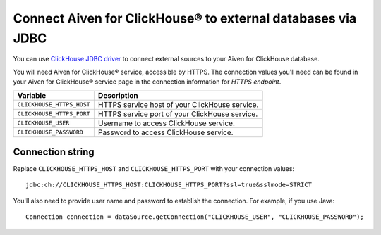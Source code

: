 Connect Aiven for ClickHouse® to external databases via JDBC
===============================================================

You can use `ClickHouse JDBC driver <https://github.com/ClickHouse/clickhouse-jdbc/tree/master/clickhouse-jdbc>`_ to connect external sources to your Aiven for ClickHouse database.

You will need Aiven for ClickHouse® service, accessible by HTTPS. The connection values you'll need can be found in your Aiven for ClickHouse® service page in the connection information for *HTTPS endpoint*.

============================     ==========================================================================================================
Variable                         Description
============================     ==========================================================================================================
``CLICKHOUSE_HTTPS_HOST``        HTTPS service host of your ClickHouse service.
``CLICKHOUSE_HTTPS_PORT``        HTTPS service port of your ClickHouse service.
``CLICKHOUSE_USER``              Username to access ClickHouse service.
``CLICKHOUSE_PASSWORD``          Password to access ClickHouse service.
============================     ==========================================================================================================

Connection string
--------------------

Replace ``CLICKHOUSE_HTTPS_HOST`` and ``CLICKHOUSE_HTTPS_PORT`` with your connection values::

    jdbc:ch://CLICKHOUSE_HTTPS_HOST:CLICKHOUSE_HTTPS_PORT?ssl=true&sslmode=STRICT


You'll also need to provide user name and password to establish the connection. For example, if you use Java::

    Connection connection = dataSource.getConnection("CLICKHOUSE_USER", "CLICKHOUSE_PASSWORD");
